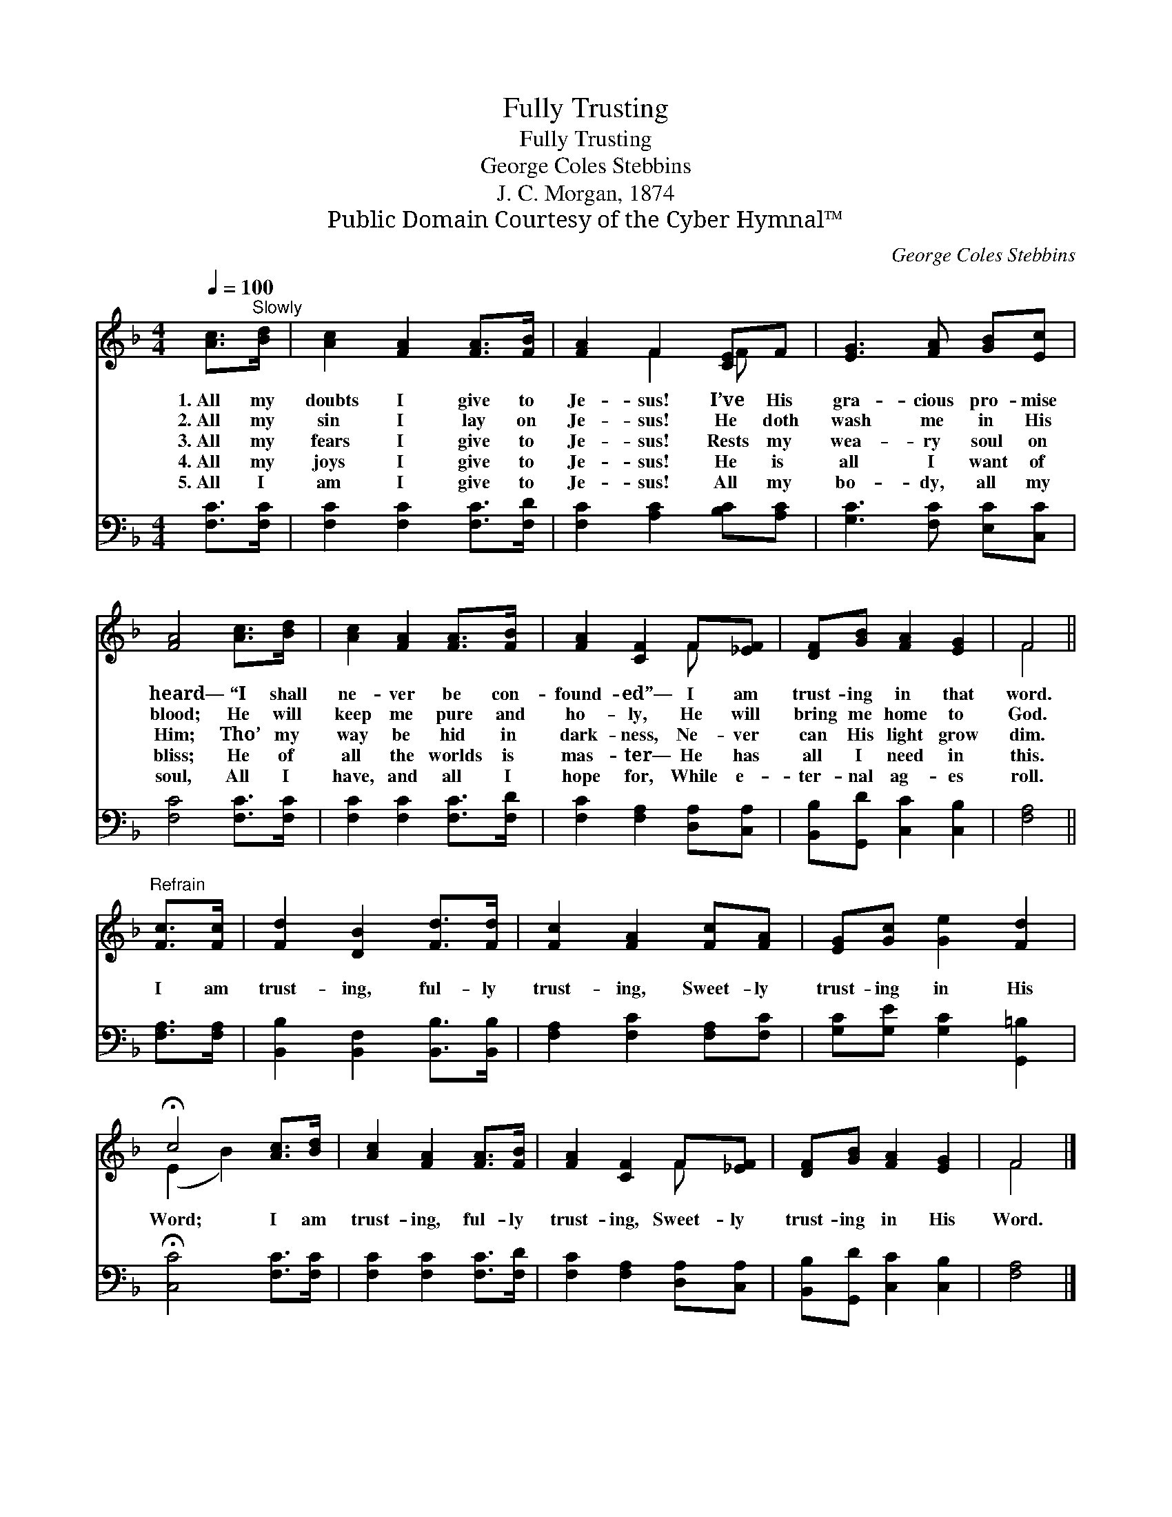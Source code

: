 X:1
T:Fully Trusting
T:Fully Trusting
T:George Coles Stebbins
T:J. C. Morgan, 1874
T:Public Domain Courtesy of the Cyber Hymnal™
C:George Coles Stebbins
Z:Public Domain
Z:Courtesy of the Cyber Hymnal™
%%score ( 1 2 ) 3
L:1/8
Q:1/4=100
M:4/4
K:F
V:1 treble 
V:2 treble 
V:3 bass 
V:1
 [Ac]>"^Slowly"[Bd] | [Ac]2 [FA]2 [FA]>[FB] | [FA]2 F2 [CE]F | [EG]3 [FA] [GB][Ec] | %4
w: 1.~All my|doubts I give to|Je- sus! I’ve His|gra- cious pro- mise|
w: 2.~All my|sin I lay on|Je- sus! He doth|wash me in His|
w: 3.~All my|fears I give to|Je- sus! Rests my|wea- ry soul on|
w: 4.~All my|joys I give to|Je- sus! He is|all I want of|
w: 5.~All I|am I give to|Je- sus! All my|bo- dy, all my|
 [FA]4 [Ac]>[Bd] | [Ac]2 [FA]2 [FA]>[FB] | [FA]2 [CF]2 F[_EF] | [DF][GB] [FA]2 [EG]2 | F4 || %9
w: heard— “I shall|ne- ver be con-|found- ed”— I am|trust- ing in that|word.|
w: blood; He will|keep me pure and|ho- ly, He will|bring me home to|God.|
w: Him; Tho’ my|way be hid in|dark- ness, Ne- ver|can His light grow|dim.|
w: bliss; He of|all the worlds is|mas- ter— He has|all I need in|this.|
w: soul, All I|have, and all I|hope for, While e-|ter- nal ag- es|roll.|
"^Refrain" [Fc]>[Fc] | [Fd]2 [DB]2 [Fd]>[Fd] | [Fc]2 [FA]2 [Fc][FA] | [EG][Gc] [Ge]2 [Fd]2 | %13
w: ||||
w: ||||
w: I am|trust- ing, ful- ly|trust- ing, Sweet- ly|trust- ing in His|
w: ||||
w: ||||
 !fermata!c4 [Ac]>[Bd] | [Ac]2 [FA]2 [FA]>[FB] | [FA]2 [CF]2 F[_EF] | [DF][GB] [FA]2 [EG]2 | F4 |] %18
w: |||||
w: |||||
w: Word; I am|trust- ing, ful- ly|trust- ing, Sweet- ly|trust- ing in His|Word.|
w: |||||
w: |||||
V:2
 x2 | x6 | x2 F2 F x | x6 | x6 | x6 | x4 F x | x6 | F4 || x2 | x6 | x6 | x6 | (E2 B2) x2 | x6 | %15
 x4 F x | x6 | F4 |] %18
V:3
 [F,C]>[F,C] | [F,C]2 [F,C]2 [F,C]>[F,D] | [F,C]2 [A,C]2 [B,C][A,C] | [G,C]3 [F,C] [E,C][C,C] | %4
 [F,C]4 [F,C]>[F,C] | [F,C]2 [F,C]2 [F,C]>[F,D] | [F,C]2 [F,A,]2 [D,A,][C,A,] | %7
 [B,,B,][G,,D] [C,C]2 [C,B,]2 | [F,A,]4 || [F,A,]>[F,A,] | [B,,B,]2 [B,,F,]2 [B,,B,]>[B,,B,] | %11
 [F,A,]2 [F,C]2 [F,A,][F,C] | [G,C][G,E] [G,C]2 [G,,=B,]2 | !fermata![C,C]4 [F,C]>[F,C] | %14
 [F,C]2 [F,C]2 [F,C]>[F,D] | [F,C]2 [F,A,]2 [D,A,][C,A,] | [B,,B,][G,,D] [C,C]2 [C,B,]2 | %17
 [F,A,]4 |] %18

